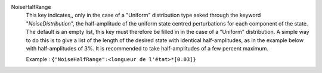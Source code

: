 .. index:: single: NoiseHalfRange

NoiseHalfRange
  This key indicates,, only in the case of a "Uniform" distribution type asked
  through the keyword "*NoiseDistribution*", the half-amplitude of the uniform
  state centred perturbations for each component of the state. The default is
  an empty list, this key must therefore be filled in in the case of a
  "Uniform" distribution. A simple way to do this is to give a list of the
  length of the desired state with identical half-amplitudes, as in the example
  below with half-amplitudes of 3%. It is recommended to take half-amplitudes
  of a few percent maximum.

  Example :
  ``{"NoiseHalfRange":<longueur de l'état>*[0.03]}``
